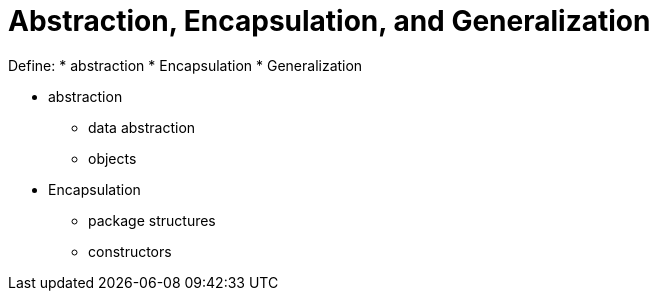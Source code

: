 = Abstraction, Encapsulation, and Generalization

Define:
* abstraction
* Encapsulation
* Generalization

* abstraction
** data abstraction
** objects
* Encapsulation
** package structures
** constructors 
